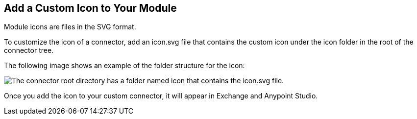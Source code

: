 [[set-custom-icon]]

== Add a Custom Icon to Your Module

Module icons are files in the SVG format.

To customize the icon of a connector, add an icon.svg file that contains the custom icon under the icon folder in the root of the connector tree.

The following image shows an example of the folder structure for the icon:

image::icon-svg-change.png[The connector root directory has a folder named icon that contains the icon.svg file.]

Once you add the icon to your custom connector, it will appear in Exchange and Anypoint Studio.
